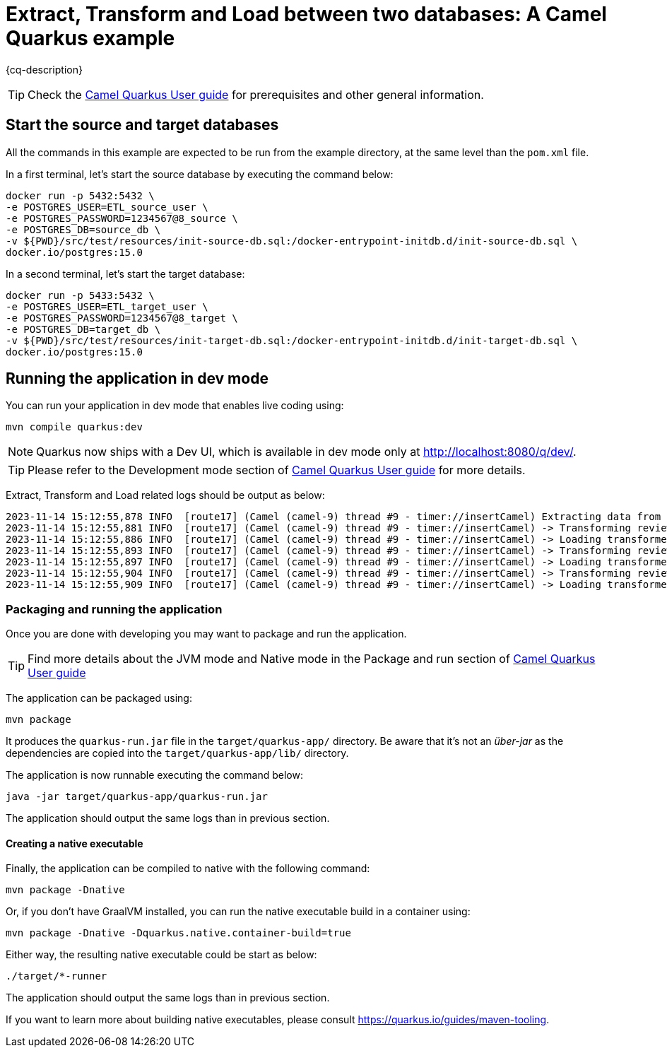 = Extract, Transform and Load between two databases: A Camel Quarkus example
:cq-example-description: An example that shows how to extract, transform and load between two databases

{cq-description}

TIP: Check the https://camel.apache.org/camel-quarkus/latest/first-steps.html[Camel Quarkus User guide] for prerequisites
and other general information.

== Start the source and target databases

All the commands in this example are expected to be run from the example directory, at the same level than the `pom.xml` file.

In a first terminal, let's start the source database by executing the command below:

[source,shell]
----
docker run -p 5432:5432 \
-e POSTGRES_USER=ETL_source_user \
-e POSTGRES_PASSWORD=1234567@8_source \
-e POSTGRES_DB=source_db \
-v ${PWD}/src/test/resources/init-source-db.sql:/docker-entrypoint-initdb.d/init-source-db.sql \
docker.io/postgres:15.0
----

In a second terminal, let's start the target database:

[source,shell]
----
docker run -p 5433:5432 \
-e POSTGRES_USER=ETL_target_user \
-e POSTGRES_PASSWORD=1234567@8_target \
-e POSTGRES_DB=target_db \
-v ${PWD}/src/test/resources/init-target-db.sql:/docker-entrypoint-initdb.d/init-target-db.sql \
docker.io/postgres:15.0
----

== Running the application in dev mode

You can run your application in dev mode that enables live coding using:

[source,shell]
----
mvn compile quarkus:dev
----

[NOTE]
====
Quarkus now ships with a Dev UI, which is available in dev mode only at http://localhost:8080/q/dev/.
====

TIP: Please refer to the Development mode section of
https://camel.apache.org/camel-quarkus/latest/first-steps.html#_development_mode[Camel Quarkus User guide] for more details.

Extract, Transform and Load related logs should be output as below:

[source,shell]
----
2023-11-14 15:12:55,878 INFO  [route17] (Camel (camel-9) thread #9 - timer://insertCamel) Extracting data from source database
2023-11-14 15:12:55,881 INFO  [route17] (Camel (camel-9) thread #9 - timer://insertCamel) -> Transforming review for hotel 'Grand Hotel'
2023-11-14 15:12:55,886 INFO  [route17] (Camel (camel-9) thread #9 - timer://insertCamel) -> Loading transformed data in target database
2023-11-14 15:12:55,893 INFO  [route17] (Camel (camel-9) thread #9 - timer://insertCamel) -> Transforming review for hotel 'Middle Hotel'
2023-11-14 15:12:55,897 INFO  [route17] (Camel (camel-9) thread #9 - timer://insertCamel) -> Loading transformed data in target database
2023-11-14 15:12:55,904 INFO  [route17] (Camel (camel-9) thread #9 - timer://insertCamel) -> Transforming review for hotel 'Small Hotel'
2023-11-14 15:12:55,909 INFO  [route17] (Camel (camel-9) thread #9 - timer://insertCamel) -> Loading transformed data in target database
----

=== Packaging and running the application

Once you are done with developing you may want to package and run the application.

TIP: Find more details about the JVM mode and Native mode in the Package and run section of
https://camel.apache.org/camel-quarkus/latest/first-steps.html#_package_and_run_the_application[Camel Quarkus User guide]

The application can be packaged using:

[source,shell]
----
mvn package
----

It produces the `quarkus-run.jar` file in the `target/quarkus-app/` directory.
Be aware that it’s not an  _über-jar_  as the dependencies are copied into the `target/quarkus-app/lib/` directory.

The application is now runnable executing the command below:

[source,shell]
----
java -jar target/quarkus-app/quarkus-run.jar
----

The application should output the same logs than in previous section.

==== Creating a native executable

Finally, the application can be compiled to native with the following command:

[source,shell]
----
mvn package -Dnative
----

Or, if you don't have GraalVM installed, you can run the native executable build in a container using: 

[source,shell]
----
mvn package -Dnative -Dquarkus.native.container-build=true
----

Either way, the resulting native executable could be start as below:

[source,shell]
----
./target/*-runner
----

The application should output the same logs than in previous section.

If you want to learn more about building native executables, please consult https://quarkus.io/guides/maven-tooling.